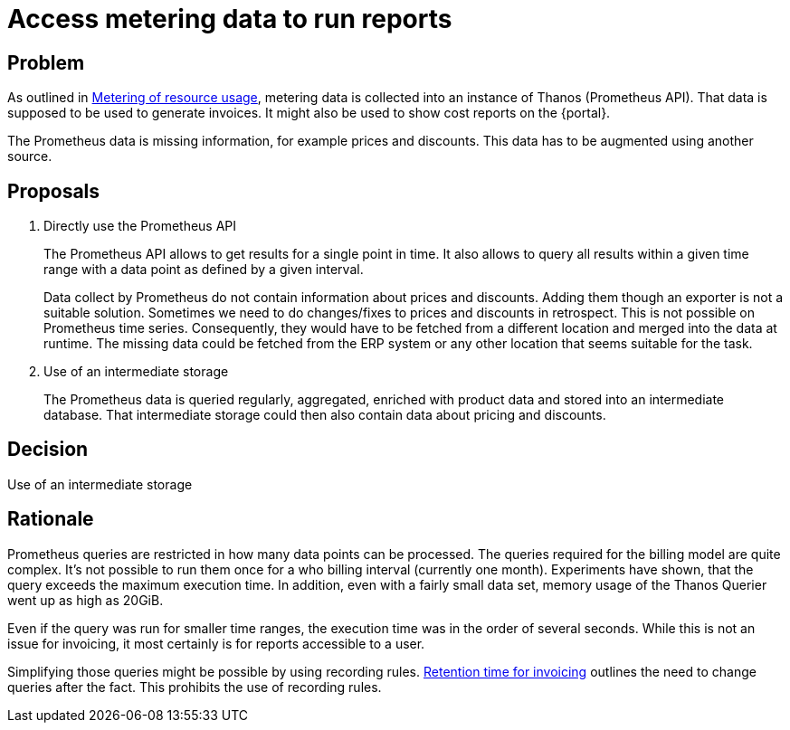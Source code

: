 = Access metering data to run reports

== Problem

As outlined in xref:appuio-cloud:ROOT:references/architecture/metering.adoc[Metering of resource usage], metering data is collected into an instance of Thanos (Prometheus API).
That data is supposed to be used to generate invoices.
It might also be used to show cost reports on the {portal}.

The Prometheus data is missing information, for example prices and discounts.
This data has to be augmented using another source.

== Proposals

. Directly use the Prometheus API
+
The Prometheus API allows to get results for a single point in time.
It also allows to query all results within a given time range with a data point as defined by a given interval.
+
Data collect by Prometheus do not contain information about prices and discounts.
Adding them though an exporter is not a suitable solution.
Sometimes we need to do changes/fixes to prices and discounts in retrospect.
This is not possible on Prometheus time series.
Consequently, they would have to be fetched from a different location and merged into the data at runtime.
The missing data could be fetched from the ERP system or any other location that seems suitable for the task.

. Use of an intermediate storage
+
The Prometheus data is queried regularly, aggregated, enriched with product data and stored into an intermediate database.
That intermediate storage could then also contain data about pricing and discounts.

== Decision

Use of an intermediate storage

== Rationale

Prometheus queries are restricted in how many data points can be processed.
The queries required for the billing model are quite complex.
It's not possible to run them once for a who billing interval (currently one month).
Experiments have shown, that the query exceeds the maximum execution time.
In addition, even with a fairly small data set, memory usage of the Thanos Querier went up as high as 20GiB.

Even if the query was run for smaller time ranges, the execution time was in the order of several seconds.
While this is not an issue for invoicing, it most certainly is for reports accessible to a user.

Simplifying those queries might be possible by using recording rules.
xref:appuio-cloud:ROOT:references/quality-requirements/functional/invoicing-retention.adoc[Retention time for invoicing] outlines the need to change queries after the fact.
This prohibits the use of recording rules.
